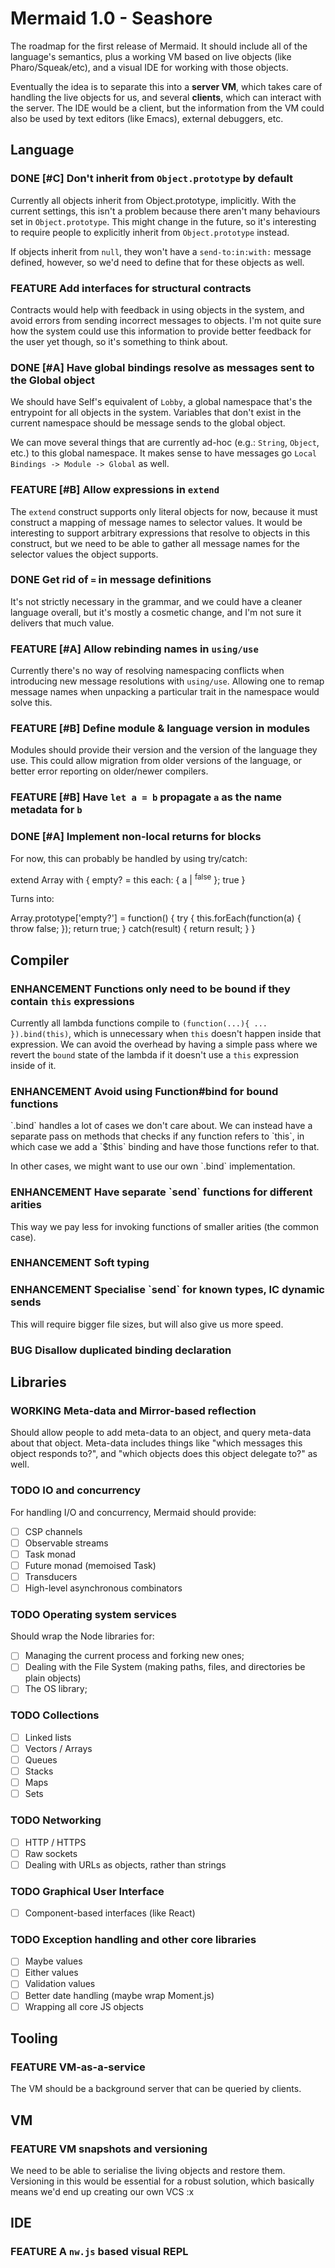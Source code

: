 #+STARTUP: content
#+TODO: TODO WORKING(w) | DONE(d) DROPPED(D)
#+TYP_TODO: ENHANCEMENT(e) FEATURE(f) BUG(b) TODO(t) | DONE

* Mermaid 1.0 - Seashore

The roadmap for the first release of Mermaid. It should include all of the
language's semantics, plus a working VM based on live objects (like
Pharo/Squeak/etc), and a visual IDE for working with those objects.

Eventually the idea is to separate this into a *server VM*, which takes care of
handling the live objects for us, and several *clients*, which can interact
with the server. The IDE would be a client, but the information from the VM
could also be used by text editors (like Emacs), external debuggers, etc.

** Language
*** DONE [#C] Don't inherit from ~Object.prototype~ by default
CLOSED: [2015-05-21 Thu 17:13]
Currently all objects inherit from Object.prototype, implicitly. With the
current settings, this isn't a problem because there aren't many behaviours set
in ~Object.prototype~. This might change in the future, so it's interesting to
require people to explicitly inherit from ~Object.prototype~ instead.

If objects inherit from ~null~, they won't have a ~send-to:in:with:~ message
defined, however, so we'd need to define that for these objects as well.

*** FEATURE Add interfaces for structural contracts
Contracts would help with feedback in using objects in the system, and avoid
errors from sending incorrect messages to objects. I'm not quite sure how the
system could use this information to provide better feedback for the user yet
though, so it's something to think about.

*** DONE [#A] Have global bindings resolve as messages sent to the Global object
CLOSED: [2015-05-17 Sun 00:15]
We should have Self's equivalent of ~Lobby~, a global namespace that's the
entrypoint for all objects in the system. Variables that don't exist in the
current namespace should be message sends to the global object.

We can move several things that are currently ad-hoc (e.g.: ~String~, ~Object~,
etc.) to this global namespace. It makes sense to have messages go
~Local Bindings -> Module -> Global~ as well.

*** FEATURE [#B] Allow expressions in ~extend~
The ~extend~ construct supports only literal objects for now, because it must
construct a mapping of message names to selector values. It would be
interesting to support arbitrary expressions that resolve to objects in this
construct, but we need to be able to gather all message names for the selector
values the object supports.

*** DONE Get rid of ~=~ in message definitions
CLOSED: [2015-05-21 Thu 17:13]
It's not strictly necessary in the grammar, and we could have a cleaner
language overall, but it's mostly a cosmetic change, and I'm not sure it
delivers that much value.

*** FEATURE [#A] Allow rebinding names in ~using/use~
Currently there's no way of resolving namespacing conflicts when introducing
new message resolutions with ~using/use~. Allowing one to remap message names
when unpacking a particular trait in the namespace would solve this.

*** FEATURE [#B] Define module & language version in modules
Modules should provide their version and the version of the language they
use. This could allow migration from older versions of the language, or better
error reporting on older/newer compilers.
*** FEATURE [#B] Have ~let a = b~ propagate ~a~ as the name metadata for ~b~
*** DONE [#A] Implement non-local returns for blocks
CLOSED: [2015-05-18 Mon 20:02]
For now, this can probably be handled by using try/catch:

extend Array with {
  empty?
  = this each: { a | ^false }; true
}

Turns into:

Array.prototype['empty?'] = function() {
  try {
    this.forEach(function(a) {
      throw false;
    });
    return true;
  } catch(result) {
    return result;
  }
}

** Compiler
*** ENHANCEMENT Functions only need to be bound if they contain ~this~ expressions
Currently all lambda functions compile to ~(function(...){ ... }).bind(this)~,
which is unnecessary when ~this~ doesn't happen inside that expression. We can
avoid the overhead by having a simple pass where we revert the ~bound~ state of
the lambda if it doesn't use a ~this~ expression inside of it.

*** ENHANCEMENT Avoid using Function#bind for bound functions
`.bind` handles a lot of cases we don't care about. We can instead have a
separate pass on methods that checks if any function refers to `this`, in which
case we add a `$this` binding and have those functions refer to that.

In other cases, we might want to use our own `.bind` implementation.
*** ENHANCEMENT Have separate `send` functions for different arities
This way we pay less for invoking functions of smaller arities (the common case).
*** ENHANCEMENT Soft typing
*** ENHANCEMENT Specialise `send` for known types, IC dynamic sends
This will require bigger file sizes, but will also give us more speed.

*** BUG Disallow duplicated binding declaration
** Libraries
*** WORKING Meta-data and Mirror-based reflection
Should allow people to add meta-data to an object, and query meta-data about
that object. Meta-data includes things like "which messages this object
responds to?", and "which objects does this object delegate to?" as well.
*** TODO IO and concurrency
For handling I/O and concurrency, Mermaid should provide:

- [ ] CSP channels
- [ ] Observable streams
- [ ] Task monad
- [ ] Future monad (memoised Task)
- [ ] Transducers
- [ ] High-level asynchronous combinators
*** TODO Operating system services
Should wrap the Node libraries for:

- [ ] Managing the current process and forking new ones;
- [ ] Dealing with the File System (making paths, files, and directories be plain objects)
- [ ] The OS library;  
*** TODO Collections
- [ ] Linked lists
- [ ] Vectors / Arrays
- [ ] Queues
- [ ] Stacks
- [ ] Maps
- [ ] Sets
*** TODO Networking
- [ ] HTTP / HTTPS
- [ ] Raw sockets
- [ ] Dealing with URLs as objects, rather than strings
*** TODO Graphical User Interface
- [ ] Component-based interfaces (like React)  
*** TODO Exception handling and other core libraries
- [ ] Maybe values
- [ ] Either values
- [ ] Validation values
- [ ] Better date handling (maybe wrap Moment.js)
- [ ] Wrapping all core JS objects
** Tooling
*** FEATURE VM-as-a-service
The VM should be a background server that can be queried by clients.
** VM
*** FEATURE VM snapshots and versioning
We need to be able to serialise the living objects and restore them. Versioning
in this would be essential for a robust solution, which basically means we'd
end up creating our own VCS :x
** IDE
*** FEATURE A ~nw.js~ based visual REPL
